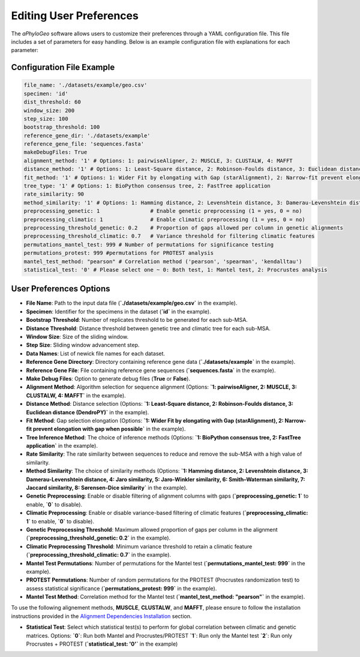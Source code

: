 .. _user-preferences:

Editing User Preferences
=========================

The `aPhyloGeo` software allows users to customize their preferences through a YAML configuration file. This file includes a set of parameters for easy handling. Below is an example configuration file with explanations for each parameter:

Configuration File Example
---------------------------

.. code-block:: yaml

    file_name: './datasets/example/geo.csv'
    specimen: 'id'
    dist_threshold: 60
    window_size: 200
    step_size: 100
    bootstrap_threshold: 100
    reference_gene_dir: './datasets/example'
    reference_gene_file: 'sequences.fasta'
    makeDebugFiles: True
    alignment_method: '1' # Options: 1: pairwiseAligner, 2: MUSCLE, 3: CLUSTALW, 4: MAFFT
    distance_method: '1' # Options: 1: Least-Square distance, 2: Robinson-Foulds distance, 3: Euclidean distance (DendroPY)
    fit_method: '1' # Options: 1: Wider Fit by elongating with Gap (starAlignment), 2: Narrow-fit prevent elongation with gap when possible
    tree_type: '1' # Options: 1: BioPython consensus tree, 2: FastTree application
    rate_similarity: 90
    method_similarity: '1' # Options: 1: Hamming distance, 2: Levenshtein distance, 3: Damerau-Levenshtein distance, 4: Jaro similarity, 5: Jaro-Winkler similarity, 6: Smith–Waterman similarity, 7: Jaccard similarity, 8: Sørensen-Dice similarity
    preprocessing_genetic: 1                # Enable genetic preprocessing (1 = yes, 0 = no)
    preprocessing_climatic: 1               # Enable climatic preprocessing (1 = yes, 0 = no)
    preprocessing_threshold_genetic: 0.2    # Proportion of gaps allowed per column in genetic alignments
    preprocessing_threshold_climatic: 0.7   # Variance threshold for filtering climatic features
    permutations_mantel_test: 999 # Number of permutations for significance testing 
    permutations_protest: 999 #permutations for PROTEST analysis
    mantel_test_method: "pearson" # Correlation method ('pearson', 'spearman', 'kendalltau')
    statistical_test: '0' # Please select one ~ 0: Both test, 1: Mantel test, 2: Procrustes analysis

User Preferences Options
-------------------------

- **File Name**: Path to the input data file (**`./datasets/example/geo.csv`** in the example).

  
- **Specimen**: Identifier for the specimens in the dataset (**`id`** in the example).

  
- **Bootstrap Threshold**: Number of replicates threshold to be generated for each sub-MSA.

  
- **Distance Threshold**: Distance threshold between genetic tree and climatic tree for each sub-MSA.

  
- **Window Size**: Size of the sliding window.

  
- **Step Size**: Sliding window advancement step.
  

- **Data Names**: List of newick file names for each dataset.

  
- **Reference Gene Directory**: Directory containing reference gene data (**`./datasets/example`** in the example).

  
- **Reference Gene File**: File containing reference gene sequences (**`sequences.fasta`** in the example).

  
- **Make Debug Files**: Option to generate debug files (**True** or **False**).

  
- **Alignment Method**: Algorithm selection for sequence alignment (Options: **`1: pairwiseAligner, 2: MUSCLE, 3: CLUSTALW, 4: MAFFT`** in the example).

  
- **Distance Method**: Distance selection (Options: **`1: Least-Square distance, 2: Robinson-Foulds distance, 3: Euclidean distance (DendroPY)`** in the example).

  
- **Fit Method**: Gap selection elongation (Options: **`1: Wider Fit by elongating with Gap (starAlignment), 2: Narrow-fit prevent elongation with gap when possible`** in the example).

  
- **Tree Inference Method**: The choice of inference methods (Options: **`1: BioPython consensus tree, 2: FastTree application`** in the example).

  
- **Rate Similarity**: The rate similarity between sequences to reduce and remove the sub-MSA with a high value of similarity.

  
- **Method Similarity**: The choice of similarity methods (Options: **`1: Hamming distance, 2: Levenshtein distance, 3: Damerau-Levenshtein distance, 4: Jaro similarity, 5: Jaro-Winkler similarity, 6: Smith–Waterman similarity, 7: Jaccard similarity, 8: Sørensen-Dice similarity`** in the example).


- **Genetic Preprocessing**: Enable or disable filtering of alignment columns with gaps (**`preprocessing_genetic: 1`** to enable, **`0`** to disable).


- **Climatic Preprocessing**: Enable or disable variance-based filtering of climatic features (**`preprocessing_climatic: 1`** to enable, **`0`** to disable).


- **Genetic Preprocessing Threshold**: Maximum allowed proportion of gaps per column in the alignment (**`preprocessing_threshold_genetic: 0.2`** in the example).


- **Climatic Preprocessing Threshold**: Minimum variance threshold to retain a climatic feature (**`preprocessing_threshold_climatic: 0.7`** in the example).


- **Mantel Test Permutations**: Number of permutations for the Mantel test (**`permutations_mantel_test: 999`** in the example).


- **PROTEST Permutations**: Number of random permutations for the PROTEST (Procrustes randomization test) to assess statistical significance (**`permutations_protest: 999`** in the example).


- **Mantel Test Method**: Correlation method for the Mantel test (**`mantel_test_method: "pearson"`** in the example).

To use the following alignement methods, **MUSCLE**, **CLUSTALW**, and **MAFFT**, please ensure to follow the installation instructions provided in the `Alignment Dependencies Installation <alignment_dependencies.html>`_ section.

- **Statistical Test**: Select which statistical test(s) to perform for global correlation between climatic and genetic matrices.  
  Options:  
  **`0`**: Run both Mantel and Procrustes/PROTEST  
  **`1`**: Run only the Mantel test  
  **`2`**: Run only Procrustes + PROTEST  
  (**`statistical_test: '0'`** in the example)
